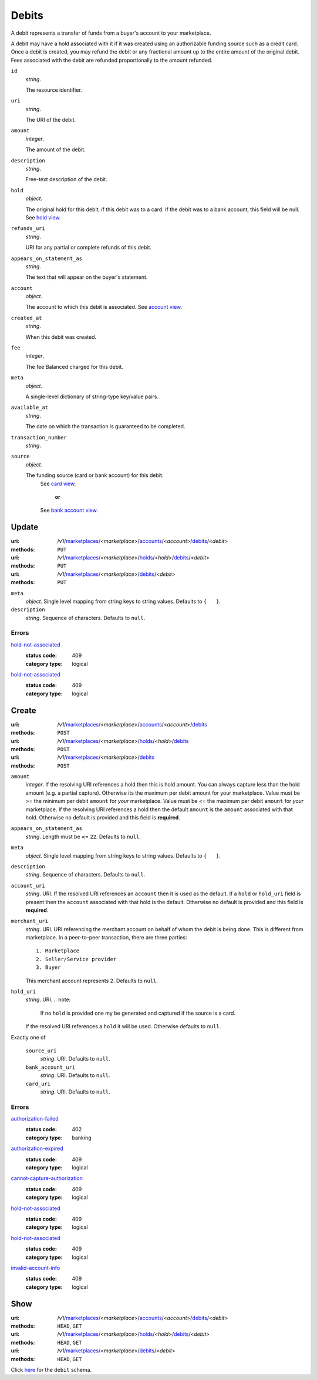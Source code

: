 ======
Debits
======

A debit represents a transfer of funds from a buyer's account to your
marketplace.

A debit may have a hold associated with it if it was created using an
authorizable funding source such as a credit card. Once a debit is
created, you may refund the debit or any fractional amount up to the
entire amount of the original debit. Fees associated with the debit are
refunded proportionally to the amount refunded.

.. _debit-view:

``id``
    *string*.

    The resource identifier.

``uri``
    *string*.

    The URI of the debit.

``amount``
    *integer*.

    The amount of the debit.

``description``
    *string*.

    Free-text description of the debit.

``hold``
    *object*.

    The original hold for this debit, if this debit was to a card.
    If the debit was to a bank account, this field will be null.
    See `hold view
    <./holds.rst#hold-view>`_.

``refunds_uri``
    *string*.

    URI for any partial or complete refunds of this debit.

``appears_on_statement_as``
    *string*.

    The text that will appear on the buyer's statement.

``account``
    *object*.

    The account to which this debit is associated.
    See `account view
    <./accounts.rst#account-view>`_.

``created_at``
    *string*.

    When this debit was created.

``fee``
    *integer*.

    The fee Balanced charged for this debit.

``meta``
    *object*.

    A single-level dictionary of string-type key/value pairs.

``available_at``
    *string*.

    The date on which the transaction is guaranteed to be completed.

``transaction_number``
    *string*.


``source``
    *object*.

    The funding source (card or bank account) for this debit.
        See `card view
        <./cards.rst#card-view>`_.
            **or**
        See `bank account view
        <./bank_accounts.rst#bank-account-view>`_.



Update
======

:uri: /v1/`marketplaces <./marketplaces.rst>`_/<*marketplace*>/`accounts <./accounts.rst>`_/<*account*>/`debits <./debits.rst>`_/<*debit*>
:methods: ``PUT``
:uri: /v1/`marketplaces <./marketplaces.rst>`_/<*marketplace*>/`holds <./holds.rst>`_/<*hold*>/`debits <./debits.rst>`_/<*debit*>
:methods: ``PUT``
:uri: /v1/`marketplaces <./marketplaces.rst>`_/<*marketplace*>/`debits <./debits.rst>`_/<*debit*>
:methods: ``PUT``

.. _debit-update-form:

``meta``
    *object*. Single level mapping from string keys to string values.
    Defaults to ``{   }``.

``description``
    *string*. Sequence of characters.
    Defaults to ``null``.

.. _debit-update-errors:

Errors
------

`hold-not-associated <'../errors.rst'#hold-not-associated>`_
    :status code: 409
    :category type: logical

`hold-not-associated <'../errors.rst'#hold-not-associated>`_
    :status code: 409
    :category type: logical



Create
======

:uri: /v1/`marketplaces <./marketplaces.rst>`_/<*marketplace*>/`accounts <./accounts.rst>`_/<*account*>/`debits <./debits.rst>`_
:methods: ``POST``
:uri: /v1/`marketplaces <./marketplaces.rst>`_/<*marketplace*>/`holds <./holds.rst>`_/<*hold*>/`debits <./debits.rst>`_
:methods: ``POST``
:uri: /v1/`marketplaces <./marketplaces.rst>`_/<*marketplace*>/`debits <./debits.rst>`_
:methods: ``POST``

.. _debit-create-form:

``amount``
    *integer*. If the resolving URI references a hold then this is hold amount. You can
    always capture less than the hold amount (e.g. a partial capture).
    Otherwise its the maximum per debit amount for your marketplace.
    Value must be >= the minimum per debit ``amount`` for *your*
    marketplace. Value must be <= the maximum per debit ``amount`` for *your*
    marketplace.
    If the resolving URI references a hold then the default ``amount``
    is the ``amount`` associated with that hold. Otherwise no default
    is provided and this field is **required**.

``appears_on_statement_as``
    *string*. Length must be **<=** ``22``.
    Defaults to ``null``.

``meta``
    *object*. Single level mapping from string keys to string values.
    Defaults to ``{   }``.

``description``
    *string*. Sequence of characters.
    Defaults to ``null``.

``account_uri``
    *string*. URI.
    If the resolved URI references an ``account`` then it is used as
    the default. If a ``hold`` or ``hold_uri`` field is present then the
    ``account`` associated with that hold is the default. Otherwise no
    default is provided and this field is **required**.

``merchant_uri``
    *string*. URI.
    URI referencing the merchant account on behalf of whom the
    debit is being done. This is different from marketplace.
    In a peer-to-peer transaction, there are three parties::
        1. Marketplace
        2. Seller/Service provider
        3. Buyer
    This merchant account represents 2.
    Defaults to ``null``.

``hold_uri``
    *string*. URI.
    .. note:
       If no ``hold`` is provided one my be generated and captured if the
       source is a card.
    If the resolved URI references a ``hold`` it will be used. Otherwise
    defaults to ``null``.

Exactly one of

    ``source_uri``
        *string*. URI.
        Defaults to ``null``.

    ``bank_account_uri``
        *string*. URI.
        Defaults to ``null``.

    ``card_uri``
        *string*. URI.
        Defaults to ``null``.

.. _debit-create-errors:

Errors
------

`authorization-failed <'../errors.rst'#authorization-failed>`_
    :status code: 402
    :category type: banking

`authorization-expired <'../errors.rst'#authorization-expired>`_
    :status code: 409
    :category type: logical

`cannot-capture-authorization <'../errors.rst'#cannot-capture-authorization>`_
    :status code: 409
    :category type: logical

`hold-not-associated <'../errors.rst'#hold-not-associated>`_
    :status code: 409
    :category type: logical

`hold-not-associated <'../errors.rst'#hold-not-associated>`_
    :status code: 409
    :category type: logical

`invalid-account-info <'../errors.rst'#invalid-account-info>`_
    :status code: 409
    :category type: logical



Show
====

:uri: /v1/`marketplaces <./marketplaces.rst>`_/<*marketplace*>/`accounts <./accounts.rst>`_/<*account*>/`debits <./debits.rst>`_/<*debit*>
:methods: ``HEAD``, ``GET``
:uri: /v1/`marketplaces <./marketplaces.rst>`_/<*marketplace*>/`holds <./holds.rst>`_/<*hold*>/`debits <./debits.rst>`_/<*debit*>
:methods: ``HEAD``, ``GET``
:uri: /v1/`marketplaces <./marketplaces.rst>`_/<*marketplace*>/`debits <./debits.rst>`_/<*debit*>
:methods: ``HEAD``, ``GET``

Click `here <./debits.rst#debit-view>`_ for the ``debit`` schema.



